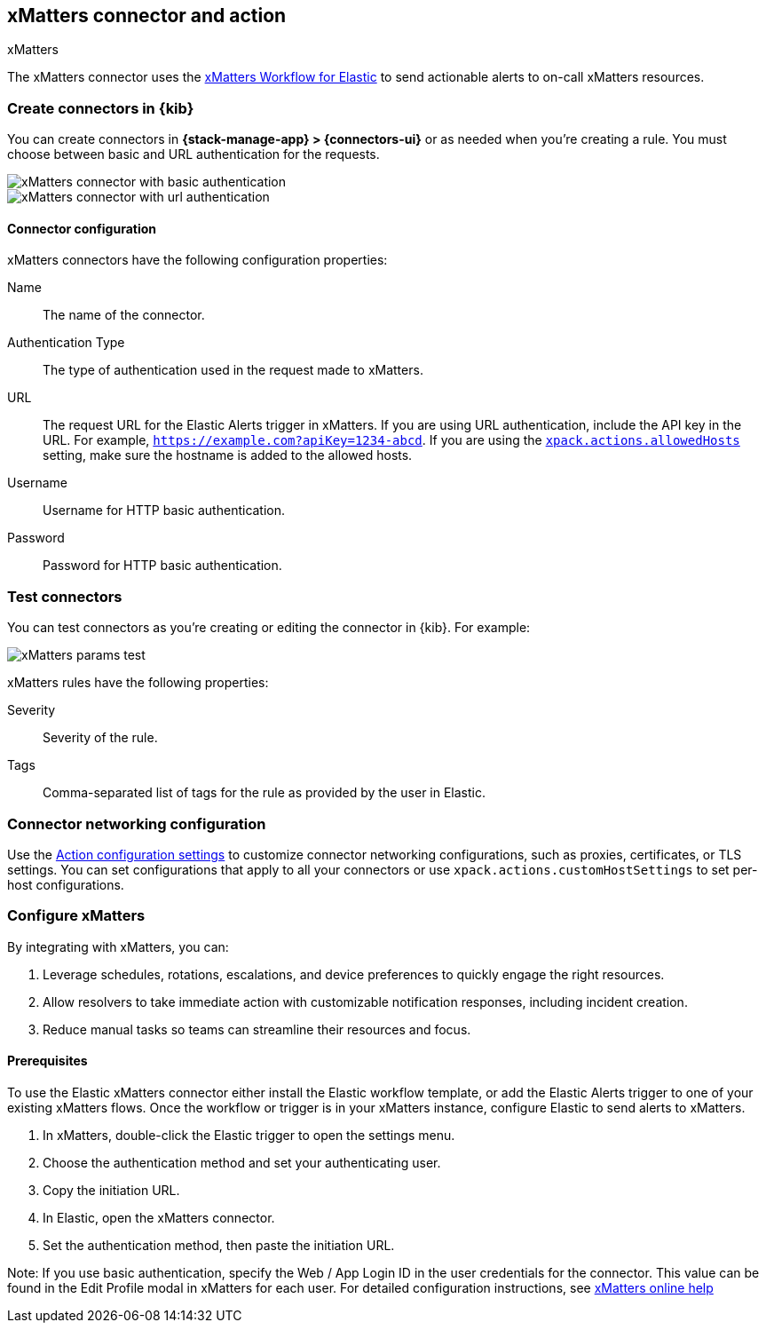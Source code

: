 [[xmatters-action-type]]
== xMatters connector and action
++++
<titleabbrev>xMatters</titleabbrev>
++++
:frontmatter-description: Add a connector that can send alerts to xMatters.
:frontmatter-tags-products: [kibana] 
:frontmatter-tags-content-type: [how-to] 
:frontmatter-tags-user-goals: [configure]

The xMatters connector uses the https://help.xmatters.com/integrations/#cshid=Elastic[xMatters Workflow for Elastic] to send actionable alerts to on-call xMatters resources.

[float]
[[define-xmatters-ui]]
=== Create connectors in {kib}

You can create connectors in *{stack-manage-app} > {connectors-ui}*
or as needed when you're creating a rule. You must choose between basic and URL authentication for the requests.

[role="screenshot"]
image::management/connectors/images/xmatters-connector-basic.png[xMatters connector with basic authentication]
// NOTE: This is an autogenerated screenshot. Do not edit it directly.

[role="screenshot"]
image::management/connectors/images/xmatters-connector-url.png[xMatters connector with url authentication]
// NOTE: This is an autogenerated screenshot. Do not edit it directly.

[float]
[[xmatters-connector-configuration]]
==== Connector configuration

xMatters connectors have the following configuration properties:

Name:: The name of the connector.
Authentication Type:: The type of authentication used in the request made to xMatters.
URL::
The request URL for the Elastic Alerts trigger in xMatters.
If you are using URL authentication, include the API key in the URL. For example, `https://example.com?apiKey=1234-abcd`.
If you are using the <<action-settings,`xpack.actions.allowedHosts`>> setting, make sure the hostname is added to the allowed hosts.
Username:: Username for HTTP basic authentication.
Password:: Password for HTTP basic authentication.

[float]
[[xmatters-action-configuration]]
=== Test connectors

You can test connectors as you're creating or editing the connector in {kib}. For example:

[role="screenshot"]
image::management/connectors/images/xmatters-params-test.png[xMatters params test]
// NOTE: This is an autogenerated screenshot. Do not edit it directly.

xMatters rules have the following properties:

Severity:: Severity of the rule.
Tags:: Comma-separated list of tags for the rule as provided by the user in Elastic.

[float]
[[xmatters-connector-networking-configuration]]
=== Connector networking configuration

Use the <<action-settings,Action configuration settings>> to customize connector networking configurations, such as proxies, certificates, or TLS settings. You can set configurations that apply to all your connectors or use `xpack.actions.customHostSettings` to set per-host configurations.

[float]
[[xmatters-benefits]]
=== Configure xMatters

By integrating with xMatters, you can:

. Leverage schedules, rotations, escalations, and device preferences to quickly engage the right resources.
. Allow resolvers to take immediate action with customizable notification responses, including incident creation.
. Reduce manual tasks so teams can streamline their resources and focus.

[float]
[[xmatters-connector-prerequisites]]
==== Prerequisites
To use the Elastic xMatters connector either install the Elastic workflow template, or add the Elastic Alerts trigger to one of your existing xMatters flows. Once the workflow or trigger is in your xMatters instance, configure Elastic to send alerts to xMatters.

. In xMatters, double-click the Elastic trigger to open the settings menu.
. Choose the authentication method and set your authenticating user.
. Copy the initiation URL.
. In Elastic, open the xMatters connector.
. Set the authentication method, then paste the initiation URL.

Note: If you use basic authentication, specify the Web / App Login ID in the user credentials for the connector. This value can be found in the Edit Profile modal in xMatters for each user.
For detailed configuration instructions, see https://help.xmatters.com/ondemand/#cshid=ElasticTrigger[xMatters online help]

